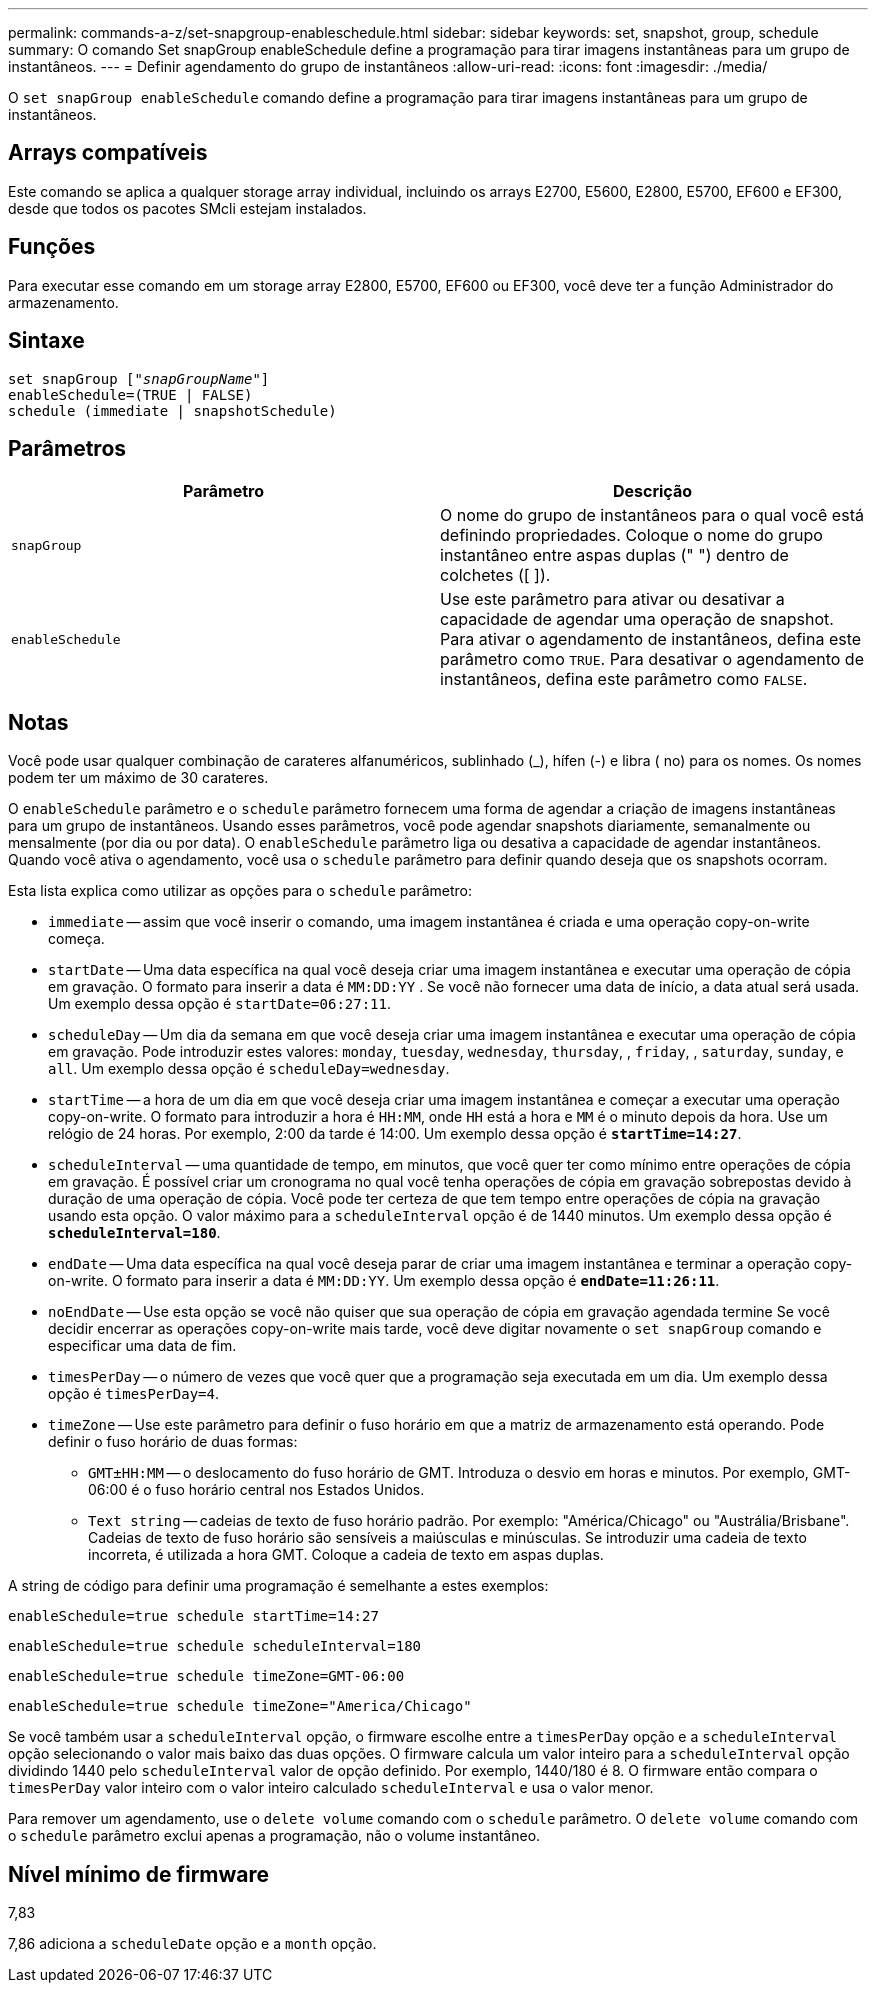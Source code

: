 ---
permalink: commands-a-z/set-snapgroup-enableschedule.html 
sidebar: sidebar 
keywords: set, snapshot, group, schedule 
summary: O comando Set snapGroup enableSchedule define a programação para tirar imagens instantâneas para um grupo de instantâneos. 
---
= Definir agendamento do grupo de instantâneos
:allow-uri-read: 
:icons: font
:imagesdir: ./media/


[role="lead"]
O `set snapGroup enableSchedule` comando define a programação para tirar imagens instantâneas para um grupo de instantâneos.



== Arrays compatíveis

Este comando se aplica a qualquer storage array individual, incluindo os arrays E2700, E5600, E2800, E5700, EF600 e EF300, desde que todos os pacotes SMcli estejam instalados.



== Funções

Para executar esse comando em um storage array E2800, E5700, EF600 ou EF300, você deve ter a função Administrador do armazenamento.



== Sintaxe

[listing, subs="+macros"]
----
set snapGroup pass:quotes[["_snapGroupName_"]]
enableSchedule=(TRUE | FALSE)
schedule (immediate | snapshotSchedule)
----


== Parâmetros

[cols="2*"]
|===
| Parâmetro | Descrição 


 a| 
`snapGroup`
 a| 
O nome do grupo de instantâneos para o qual você está definindo propriedades. Coloque o nome do grupo instantâneo entre aspas duplas (" ") dentro de colchetes ([ ]).



 a| 
`enableSchedule`
 a| 
Use este parâmetro para ativar ou desativar a capacidade de agendar uma operação de snapshot. Para ativar o agendamento de instantâneos, defina este parâmetro como `TRUE`. Para desativar o agendamento de instantâneos, defina este parâmetro como `FALSE`.

|===


== Notas

Você pode usar qualquer combinação de carateres alfanuméricos, sublinhado (_), hífen (-) e libra ( no) para os nomes. Os nomes podem ter um máximo de 30 carateres.

O `enableSchedule` parâmetro e o `schedule` parâmetro fornecem uma forma de agendar a criação de imagens instantâneas para um grupo de instantâneos. Usando esses parâmetros, você pode agendar snapshots diariamente, semanalmente ou mensalmente (por dia ou por data). O `enableSchedule` parâmetro liga ou desativa a capacidade de agendar instantâneos. Quando você ativa o agendamento, você usa o `schedule` parâmetro para definir quando deseja que os snapshots ocorram.

Esta lista explica como utilizar as opções para o `schedule` parâmetro:

* `immediate` -- assim que você inserir o comando, uma imagem instantânea é criada e uma operação copy-on-write começa.
* `startDate` -- Uma data específica na qual você deseja criar uma imagem instantânea e executar uma operação de cópia em gravação. O formato para inserir a data é `MM:DD:YY` . Se você não fornecer uma data de início, a data atual será usada. Um exemplo dessa opção é `startDate=06:27:11`.
* `scheduleDay` -- Um dia da semana em que você deseja criar uma imagem instantânea e executar uma operação de cópia em gravação. Pode introduzir estes valores: `monday`, `tuesday`, `wednesday`, `thursday`, , `friday`, , `saturday`, `sunday`, e `all`. Um exemplo dessa opção é `scheduleDay=wednesday`.
* `startTime` -- a hora de um dia em que você deseja criar uma imagem instantânea e começar a executar uma operação copy-on-write. O formato para introduzir a hora é `HH:MM`, onde `HH` está a hora e `MM` é o minuto depois da hora. Use um relógio de 24 horas. Por exemplo, 2:00 da tarde é 14:00. Um exemplo dessa opção é `*startTime=14:27*`.
*  `scheduleInterval` -- uma quantidade de tempo, em minutos, que você quer ter como mínimo entre operações de cópia em gravação. É possível criar um cronograma no qual você tenha operações de cópia em gravação sobrepostas devido à duração de uma operação de cópia. Você pode ter certeza de que tem tempo entre operações de cópia na gravação usando esta opção. O valor máximo para a `scheduleInterval` opção é de 1440 minutos. Um exemplo dessa opção é `*scheduleInterval=180*`.
* `endDate` -- Uma data específica na qual você deseja parar de criar uma imagem instantânea e terminar a operação copy-on-write. O formato para inserir a data é `MM:DD:YY`. Um exemplo dessa opção é `*endDate=11:26:11*`.
* `noEndDate` -- Use esta opção se você não quiser que sua operação de cópia em gravação agendada termine Se você decidir encerrar as operações copy-on-write mais tarde, você deve digitar novamente o `set snapGroup` comando e especificar uma data de fim.
* `timesPerDay` -- o número de vezes que você quer que a programação seja executada em um dia. Um exemplo dessa opção é `timesPerDay=4`.
* `timeZone` -- Use este parâmetro para definir o fuso horário em que a matriz de armazenamento está operando. Pode definir o fuso horário de duas formas:
+
** `GMT±HH:MM` -- o deslocamento do fuso horário de GMT. Introduza o desvio em horas e minutos. Por exemplo, GMT-06:00 é o fuso horário central nos Estados Unidos.
** `Text string` -- cadeias de texto de fuso horário padrão. Por exemplo: "América/Chicago" ou "Austrália/Brisbane". Cadeias de texto de fuso horário são sensíveis a maiúsculas e minúsculas. Se introduzir uma cadeia de texto incorreta, é utilizada a hora GMT. Coloque a cadeia de texto em aspas duplas.




A string de código para definir uma programação é semelhante a estes exemplos:

[listing]
----
enableSchedule=true schedule startTime=14:27
----
[listing]
----
enableSchedule=true schedule scheduleInterval=180
----
[listing]
----
enableSchedule=true schedule timeZone=GMT-06:00
----
[listing]
----
enableSchedule=true schedule timeZone="America/Chicago"
----
Se você também usar a `scheduleInterval` opção, o firmware escolhe entre a `timesPerDay` opção e a `scheduleInterval` opção selecionando o valor mais baixo das duas opções. O firmware calcula um valor inteiro para a `scheduleInterval` opção dividindo 1440 pelo `scheduleInterval` valor de opção definido. Por exemplo, 1440/180 é 8. O firmware então compara o `timesPerDay` valor inteiro com o valor inteiro calculado `scheduleInterval` e usa o valor menor.

Para remover um agendamento, use o `delete volume` comando com o `schedule` parâmetro. O `delete volume` comando com o `schedule` parâmetro exclui apenas a programação, não o volume instantâneo.



== Nível mínimo de firmware

7,83

7,86 adiciona a `scheduleDate` opção e a `month` opção.
